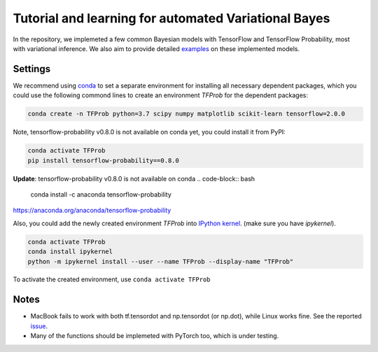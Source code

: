 Tutorial and learning for automated Variational Bayes
=====================================================

In the repository, we implemeted a few common Bayesian models with TensorFlow 
and TensorFlow Probability, most with variational inference. We also aim to 
provide detailed examples_ on these implemented models.

.. _examples: https://github.com/huangyh09/TensorFlow-Bayes/blob/master/examples


Settings
--------

We recommend using conda_ to set a separate environment for installing all 
necessary dependent packages, which you could use the following commond lines to
create an environment `TFProb` for the dependent packages:

.. code-block:: bash
    
   conda create -n TFProb python=3.7 scipy numpy matplotlib scikit-learn tensorflow=2.0.0 
    
Note, tensorflow-probability v0.8.0 is not available on conda yet, you could 
install it from PyPI:

.. code-block:: bash

   conda activate TFProb
   pip install tensorflow-probability==0.8.0

**Update**: tensorflow-probability v0.8.0 is not available on conda
.. code-block:: bash
    conda install -c anaconda tensorflow-probability
    
https://anaconda.org/anaconda/tensorflow-probability

Also, you could add the newly created environment `TFProb` into `IPython kernel
<https://ipython.readthedocs.io/en/stable/install/kernel_install.html#kernels-for-different-environments>`_.
(make sure you have `ipykernel`).

.. code-block:: bash

   conda activate TFProb
   conda install ipykernel
   python -m ipykernel install --user --name TFProb --display-name "TFProb"

To activate the created environment, use ``conda activate TFProb``

.. _conda: https://docs.conda.io/projects/conda/en/latest/user-guide/tasks/manage-environments.html


Notes
-----

* MacBook fails to work with both tf.tensordot and np.tensordot (or np.dot),
  while Linux works fine. See the reported `issue 
  <https://github.com/tensorflow/tensorflow/issues/34553>`_.

* Many of the functions should be implemeted with PyTorch too, which is under 
  testing.
